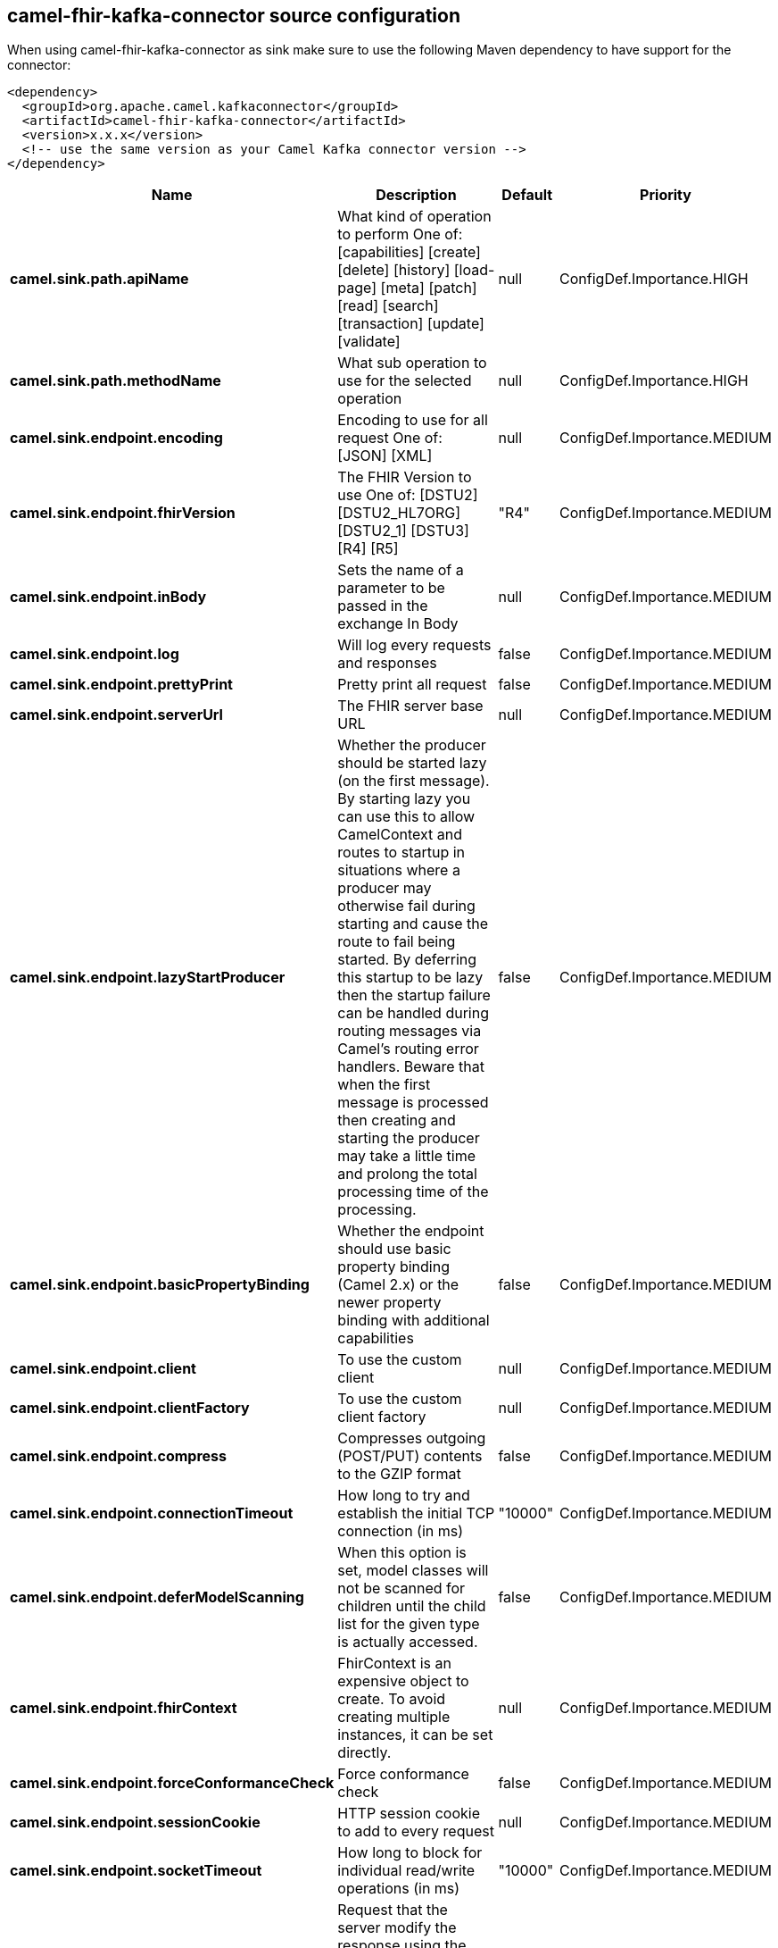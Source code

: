 // kafka-connector options: START
== camel-fhir-kafka-connector source configuration

When using camel-fhir-kafka-connector as sink make sure to use the following Maven dependency to have support for the connector:

[source,xml]
----
<dependency>
  <groupId>org.apache.camel.kafkaconnector</groupId>
  <artifactId>camel-fhir-kafka-connector</artifactId>
  <version>x.x.x</version>
  <!-- use the same version as your Camel Kafka connector version -->
</dependency>
----


[width="100%",cols="2,5,^1,2",options="header"]
|===
| Name | Description | Default | Priority
| *camel.sink.path.apiName* | What kind of operation to perform One of: [capabilities] [create] [delete] [history] [load-page] [meta] [patch] [read] [search] [transaction] [update] [validate] | null | ConfigDef.Importance.HIGH
| *camel.sink.path.methodName* | What sub operation to use for the selected operation | null | ConfigDef.Importance.HIGH
| *camel.sink.endpoint.encoding* | Encoding to use for all request One of: [JSON] [XML] | null | ConfigDef.Importance.MEDIUM
| *camel.sink.endpoint.fhirVersion* | The FHIR Version to use One of: [DSTU2] [DSTU2_HL7ORG] [DSTU2_1] [DSTU3] [R4] [R5] | "R4" | ConfigDef.Importance.MEDIUM
| *camel.sink.endpoint.inBody* | Sets the name of a parameter to be passed in the exchange In Body | null | ConfigDef.Importance.MEDIUM
| *camel.sink.endpoint.log* | Will log every requests and responses | false | ConfigDef.Importance.MEDIUM
| *camel.sink.endpoint.prettyPrint* | Pretty print all request | false | ConfigDef.Importance.MEDIUM
| *camel.sink.endpoint.serverUrl* | The FHIR server base URL | null | ConfigDef.Importance.MEDIUM
| *camel.sink.endpoint.lazyStartProducer* | Whether the producer should be started lazy (on the first message). By starting lazy you can use this to allow CamelContext and routes to startup in situations where a producer may otherwise fail during starting and cause the route to fail being started. By deferring this startup to be lazy then the startup failure can be handled during routing messages via Camel's routing error handlers. Beware that when the first message is processed then creating and starting the producer may take a little time and prolong the total processing time of the processing. | false | ConfigDef.Importance.MEDIUM
| *camel.sink.endpoint.basicPropertyBinding* | Whether the endpoint should use basic property binding (Camel 2.x) or the newer property binding with additional capabilities | false | ConfigDef.Importance.MEDIUM
| *camel.sink.endpoint.client* | To use the custom client | null | ConfigDef.Importance.MEDIUM
| *camel.sink.endpoint.clientFactory* | To use the custom client factory | null | ConfigDef.Importance.MEDIUM
| *camel.sink.endpoint.compress* | Compresses outgoing (POST/PUT) contents to the GZIP format | false | ConfigDef.Importance.MEDIUM
| *camel.sink.endpoint.connectionTimeout* | How long to try and establish the initial TCP connection (in ms) | "10000" | ConfigDef.Importance.MEDIUM
| *camel.sink.endpoint.deferModelScanning* | When this option is set, model classes will not be scanned for children until the child list for the given type is actually accessed. | false | ConfigDef.Importance.MEDIUM
| *camel.sink.endpoint.fhirContext* | FhirContext is an expensive object to create. To avoid creating multiple instances, it can be set directly. | null | ConfigDef.Importance.MEDIUM
| *camel.sink.endpoint.forceConformanceCheck* | Force conformance check | false | ConfigDef.Importance.MEDIUM
| *camel.sink.endpoint.sessionCookie* | HTTP session cookie to add to every request | null | ConfigDef.Importance.MEDIUM
| *camel.sink.endpoint.socketTimeout* | How long to block for individual read/write operations (in ms) | "10000" | ConfigDef.Importance.MEDIUM
| *camel.sink.endpoint.summary* | Request that the server modify the response using the _summary param One of: [COUNT] [TEXT] [DATA] [TRUE] [FALSE] | null | ConfigDef.Importance.MEDIUM
| *camel.sink.endpoint.synchronous* | Sets whether synchronous processing should be strictly used, or Camel is allowed to use asynchronous processing (if supported). | false | ConfigDef.Importance.MEDIUM
| *camel.sink.endpoint.validationMode* | When should Camel validate the FHIR Server's conformance statement One of: [NEVER] [ONCE] | "ONCE" | ConfigDef.Importance.MEDIUM
| *camel.sink.endpoint.proxyHost* | The proxy host | null | ConfigDef.Importance.MEDIUM
| *camel.sink.endpoint.proxyPassword* | The proxy password | null | ConfigDef.Importance.MEDIUM
| *camel.sink.endpoint.proxyPort* | The proxy port | null | ConfigDef.Importance.MEDIUM
| *camel.sink.endpoint.proxyUser* | The proxy username | null | ConfigDef.Importance.MEDIUM
| *camel.sink.endpoint.accessToken* | OAuth access token | null | ConfigDef.Importance.MEDIUM
| *camel.sink.endpoint.password* | Username to use for basic authentication | null | ConfigDef.Importance.MEDIUM
| *camel.sink.endpoint.username* | Username to use for basic authentication | null | ConfigDef.Importance.MEDIUM
| *camel.component.fhir.configuration* | To use the shared configuration | null | ConfigDef.Importance.MEDIUM
| *camel.component.fhir.lazyStartProducer* | Whether the producer should be started lazy (on the first message). By starting lazy you can use this to allow CamelContext and routes to startup in situations where a producer may otherwise fail during starting and cause the route to fail being started. By deferring this startup to be lazy then the startup failure can be handled during routing messages via Camel's routing error handlers. Beware that when the first message is processed then creating and starting the producer may take a little time and prolong the total processing time of the processing. | false | ConfigDef.Importance.MEDIUM
| *camel.component.fhir.basicPropertyBinding* | Whether the component should use basic property binding (Camel 2.x) or the newer property binding with additional capabilities | false | ConfigDef.Importance.MEDIUM
|===
// kafka-connector options: END
